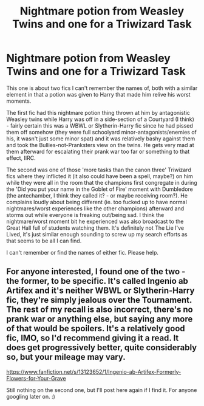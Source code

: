 #+TITLE: Nightmare potion from Weasley Twins and one for a Triwizard Task

* Nightmare potion from Weasley Twins and one for a Triwizard Task
:PROPERTIES:
:Author: Avalon1632
:Score: 8
:DateUnix: 1576513592.0
:DateShort: 2019-Dec-16
:FlairText: What's That Fic?
:END:
This one is about two fics I can't remember the names of, both with a similar element in that a potion was given to Harry that made him relive his worst moments.

The first fic had this nightmare potion thing thrown at him by antagonistic Weasley twins while Harry was off in a side-section of a Courtyard (I think) - fairly certain this was a WBWL or Slytherin-Harry fic since he had pissed them off somehow (they were full schoolyard minor-antagonists/enemies of his, it wasn't just some minor spat) and it was relatively bashy against them and took the Bullies-not-Pranksters view on the twins. He gets very mad at them afterward for escalating their prank war too far or something to that effect, IIRC.

The second was one of those 'more tasks than the canon three' Triwizard fics where they inflicted it (it also could have been a spell, maybe?) on him while they were all in the room that the champions first congregate in during the 'Did you put your name in the Goblet of Fire' moment with Dumbledore (the antechamber, I think they called it? - or maybe receiving room?). He complains loudly about being different (ie. too fucked up to have normal nightmares/worst experiences like the other champions) afterward and storms out while everyone is freaking out/being sad. I think the nightmare/worst moment bit he experienced was also broadcast to the Great Hall full of students watching them. It's definitely not The Lie I've Lived, it's just similar enough sounding to screw up my search efforts as that seems to be all I can find.

I can't remember or find the names of either fic. Please help.


** For anyone interested, I found one of the two - the former, to be specific. It's called Ingenio ab Artifex and it's neither WBWL or Slytherin-Harry fic, they're simply jealous over the Tournament. The rest of my recall is also incorrect, there's no prank war or anything else, but saying any more of that would be spoilers. It's a relatively good fic, IMO, so I'd recommend giving it a read. It does get progressively better, quite considerably so, but your mileage may vary.

[[https://www.fanfiction.net/s/13123652/1/Ingenio-ab-Artifex-Formerly-Flowers-for-Your-Grave]]

Still nothing on the second one, but I'll post here again if I find it. For anyone googling later on. :)
:PROPERTIES:
:Author: Avalon1632
:Score: 1
:DateUnix: 1577488666.0
:DateShort: 2019-Dec-28
:END:
